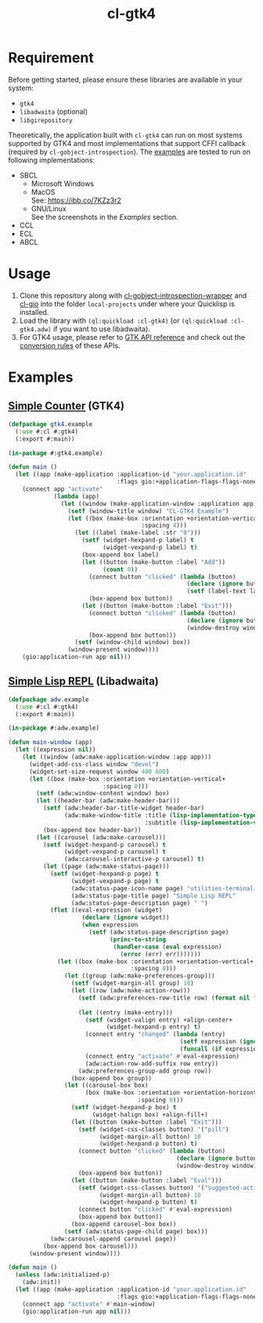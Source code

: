 #+TITLE: cl-gtk4
* Requirement
Before getting started, please ensure these libraries are available in your system:
- ~gtk4~
- ~libadwaita~ (optional)
- ~libgirepository~
Theoretically, the application built with ~cl-gtk4~ can run on most systems supported by GTK4 and most implementations that support CFFI callback (required by ~cl-gobject-introspection~).
The [[file:example/][examples]] are tested to run on following implementations:
- SBCL
  - Microsoft Windows \\
    [[file:example/adw-win.png]]
  - MacOS \\
    See: [[https://ibb.co/7KZz3r2]]
  - GNU/Linux \\
    See the screenshots in the [[Examples][Examples]] section.
- CCL
- ECL
- ABCL
* Usage
1. Clone this repository along with [[https://github.com/bohonghuang/cl-gobject-introspection-wrapper][cl-gobject-introspection-wrapper]] and [[https://github.com/bohonghuang/cl-gio][cl-gio]] into the folder ~local-projects~ under where your Quicklisp is installed.
2. Load the library with ~(ql:quickload :cl-gtk4)~ (or ~(ql:quickload :cl-gtk4.adw)~ if you want to use libadwaita).
3. For GTK4 usage, please refer to [[https://docs.gtk.org/gtk4/][GTK API reference]] and check out the [[https://github.com/bohonghuang/cl-gobject-introspection-wrapper#conversion-rules][conversion rules]] of these APIs.
* Examples
** [[file:example/gtk4.lisp][Simple Counter]] (GTK4)
[[file:example/gtk4.png]]

#+BEGIN_SRC lisp
  (defpackage gtk4.example
    (:use #:cl #:gtk4)
    (:export #:main))

  (in-package #:gtk4.example)

  (defun main ()
    (let ((app (make-application :application-id "your.application.id"
                                 :flags gio:+application-flags-flags-none+)))
      (connect app "activate"
               (lambda (app)
                 (let ((window (make-application-window :application app)))
                   (setf (window-title window) "CL-GTK4 Example")
                   (let ((box (make-box :orientation +orientation-vertical+
                                        :spacing 4)))
                     (let ((label (make-label :str "0")))
                       (setf (widget-hexpand-p label) t
                             (widget-vexpand-p label) t)
                       (box-append box label)
                       (let ((button (make-button :label "Add"))
                             (count 0))
                         (connect button "clicked" (lambda (button)
                                                     (declare (ignore button))
                                                     (setf (label-text label) (format nil "~A" (incf count)))))
                         (box-append box button))
                       (let ((button (make-button :label "Exit")))
                         (connect button "clicked" (lambda (button)
                                                     (declare (ignore button))
                                                     (window-destroy window)))
                         (box-append box button)))
                     (setf (window-child window) box))
                   (window-present window))))
      (gio:application-run app nil)))
#+END_SRC
** [[file:example/adw.lisp][Simple Lisp REPL]] (Libadwaita)
[[file:example/adw.png]]

#+BEGIN_SRC lisp
  (defpackage adw.example
    (:use #:cl #:gtk4)
    (:export #:main))

  (in-package #:adw.example)

  (defun main-window (app)
    (let ((expression nil))
      (let ((window (adw:make-application-window :app app)))
        (widget-add-css-class window "devel")
        (widget-set-size-request window 400 600)
        (let ((box (make-box :orientation +orientation-vertical+
                             :spacing 0)))
          (setf (adw:window-content window) box)
          (let ((header-bar (adw:make-header-bar)))
            (setf (adw:header-bar-title-widget header-bar)
                  (adw:make-window-title :title (lisp-implementation-type)
                                         :subtitle (lisp-implementation-version)))
            (box-append box header-bar))
          (let ((carousel (adw:make-carousel)))
            (setf (widget-hexpand-p carousel) t
                  (widget-vexpand-p carousel) t
                  (adw:carousel-interactive-p carousel) t)
            (let ((page (adw:make-status-page)))
              (setf (widget-hexpand-p page) t
                    (widget-vexpand-p page) t
                    (adw:status-page-icon-name page) "utilities-terminal-symbolic"
                    (adw:status-page-title page) "Simple Lisp REPL"
                    (adw:status-page-description page) " ")
              (flet ((eval-expression (widget)
                       (declare (ignore widget))
                       (when expression
                         (setf (adw:status-page-description page)
                               (princ-to-string
                                (handler-case (eval expression)
                                  (error (err) err)))))))
                (let ((box (make-box :orientation +orientation-vertical+
                                     :spacing 0)))
                  (let ((group (adw:make-preferences-group)))
                    (setf (widget-margin-all group) 10)
                    (let ((row (adw:make-action-row)))
                      (setf (adw:preferences-row-title row) (format nil "~A>" (or (car (package-nicknames *package*))
                                                                                  (package-name *package*))))
                      (let ((entry (make-entry)))
                        (setf (widget-valign entry) +align-center+
                              (widget-hexpand-p entry) t)
                        (connect entry "changed" (lambda (entry)
                                                   (setf expression (ignore-errors (read-from-string (entry-buffer-text (entry-buffer entry)))))
                                                   (funcall (if expression #'widget-remove-css-class #'widget-add-css-class) entry "error")))
                        (connect entry "activate" #'eval-expression)
                        (adw:action-row-add-suffix row entry))
                      (adw:preferences-group-add group row))
                    (box-append box group))
                  (let ((carousel-box box)
                        (box (make-box :orientation +orientation-horizontal+
                                       :spacing 0)))
                    (setf (widget-hexpand-p box) t
                          (widget-halign box) +align-fill+)
                    (let ((button (make-button :label "Exit")))
                      (setf (widget-css-classes button) '("pill")
                            (widget-margin-all button) 10
                            (widget-hexpand-p button) t)
                      (connect button "clicked" (lambda (button)
                                                  (declare (ignore button))
                                                  (window-destroy window)))
                      (box-append box button))
                    (let ((button (make-button :label "Eval")))
                      (setf (widget-css-classes button) '("suggested-action" "pill")
                            (widget-margin-all button) 10
                            (widget-hexpand-p button) t)
                      (connect button "clicked" #'eval-expression)
                      (box-append box button))
                    (box-append carousel-box box))
                  (setf (adw:status-page-child page) box)))
              (adw:carousel-append carousel page))
            (box-append box carousel)))
        (window-present window))))

  (defun main ()
    (unless (adw:initialized-p)
      (adw:init))
    (let ((app (make-application :application-id "your.application.id"
                                 :flags gio:+application-flags-flags-none+)))
      (connect app "activate" #'main-window)
      (gio:application-run app nil)))
#+END_SRC
